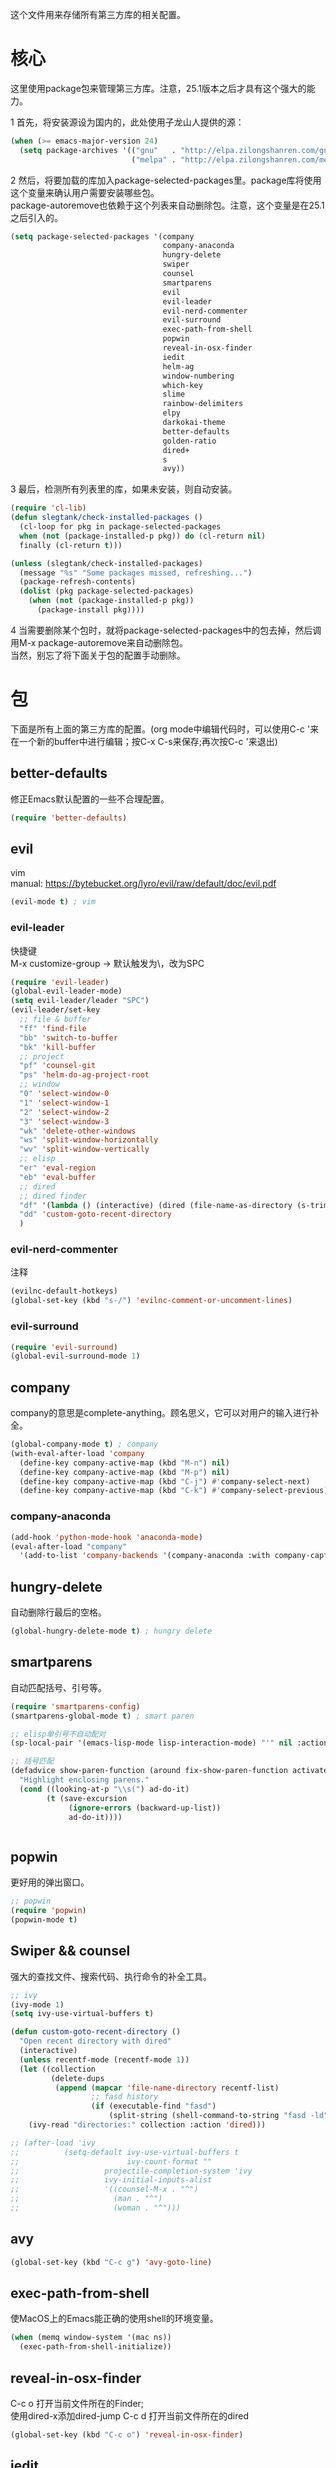 #+OPTIONS: \n:\n
这个文件用来存储所有第三方库的相关配置。

* 核心
  这里使用package包来管理第三方库。注意，25.1版本之后才具有这个强大的能力。

  1 首先，将安装源设为国内的，此处使用子龙山人提供的源：
  #+BEGIN_SRC emacs-lisp
    (when (>= emacs-major-version 24)
      (setq package-archives '(("gnu"   . "http://elpa.zilongshanren.com/gnu/")
                               ("melpa" . "http://elpa.zilongshanren.com/melpa/"))))
  #+END_SRC

  #+RESULTS:

  2 然后，将要加载的库加入package-selected-packages里。package库将使用这个变量来确认用户需要安装哪些包。
  package-autoremove也依赖于这个列表来自动删除包。注意，这个变量是在25.1之后引入的。
  #+BEGIN_SRC emacs-lisp
    (setq package-selected-packages '(company
                                      company-anaconda
                                      hungry-delete
                                      swiper
                                      counsel
                                      smartparens
                                      evil
                                      evil-leader
                                      evil-nerd-commenter
                                      evil-surround
                                      exec-path-from-shell
                                      popwin
                                      reveal-in-osx-finder
                                      iedit
                                      helm-ag
                                      window-numbering
                                      which-key
                                      slime
                                      rainbow-delimiters
                                      elpy
                                      darkokai-theme
                                      better-defaults
                                      golden-ratio
                                      dired+
                                      s
                                      avy))
  #+END_SRC
  3 最后，检测所有列表里的库，如果未安装，则自动安装。
  #+BEGIN_SRC emacs-lisp
(require 'cl-lib)
(defun slegtank/check-installed-packages ()
  (cl-loop for pkg in package-selected-packages
  when (not (package-installed-p pkg)) do (cl-return nil)
  finally (cl-return t)))

(unless (slegtank/check-installed-packages)
  (message "%s" "Some packages missed, refreshing...")
  (package-refresh-contents)
  (dolist (pkg package-selected-packages)
    (when (not (package-installed-p pkg))
      (package-install pkg))))
  #+END_SRC
  4 当需要删除某个包时，就将package-selected-packages中的包去掉，然后调用M-x package-autoremove来自动删除包。
  当然，别忘了将下面关于包的配置手动删除。
* 包
下面是所有上面的第三方库的配置。(org mode中编辑代码时，可以使用C-c '来在一个新的buffer中进行编辑；按C-x C-s来保存;再次按C-c '来退出)
** better-defaults
修正Emacs默认配置的一些不合理配置。
#+BEGIN_SRC emacs-lisp
  (require 'better-defaults)
#+END_SRC
** evil
vim
manual: https://bytebucket.org/lyro/evil/raw/default/doc/evil.pdf
#+BEGIN_SRC emacs-lisp
  (evil-mode t) ; vim
#+END_SRC
*** evil-leader
快捷键
M-x customize-group -> 默认触发为\，改为SPC
#+BEGIN_SRC emacs-lisp
  (require 'evil-leader)
  (global-evil-leader-mode)
  (setq evil-leader/leader "SPC")
  (evil-leader/set-key
    ;; file & buffer
    "ff" 'find-file
    "bb" 'switch-to-buffer
    "bk" 'kill-buffer
    ;; project
    "pf" 'counsel-git
    "ps" 'helm-do-ag-project-root
    ;; window
    "0" 'select-window-0
    "1" 'select-window-1
    "2" 'select-window-2
    "3" 'select-window-3
    "wk" 'delete-other-windows
    "ws" 'split-window-horizontally
    "wv" 'split-window-vertically
    ;; elisp
    "er" 'eval-region
    "eb" 'eval-buffer
    ;; dired
    ;; dired finder
    "df" '(lambda () (interactive) (dired (file-name-as-directory (s-trim (shell-command-to-string "osascript -e \'tell app \"Finder\" to POSIX path of (insertion location as alias)\'")))))
    "dd" 'custom-goto-recent-directory
    )
#+END_SRC 
*** evil-nerd-commenter
    注释
    #+BEGIN_SRC emacs-lisp
      (evilnc-default-hotkeys)
      (global-set-key (kbd "s-/") 'evilnc-comment-or-uncomment-lines)
    #+END_SRC
*** evil-surround
    #+BEGIN_SRC emacs-lisp
      (require 'evil-surround)
      (global-evil-surround-mode 1)
    #+END_SRC
** company
   company的意思是complete-anything。顾名思义，它可以对用户的输入进行补全。
   #+BEGIN_SRC emacs-lisp
     (global-company-mode t) ; company
     (with-eval-after-load 'company
       (define-key company-active-map (kbd "M-n") nil)
       (define-key company-active-map (kbd "M-p") nil)
       (define-key company-active-map (kbd "C-j") #'company-select-next)
       (define-key company-active-map (kbd "C-k") #'company-select-previous))
   #+END_SRC
*** company-anaconda
    #+BEGIN_SRC emacs-lisp
      (add-hook 'python-mode-hook 'anaconda-mode)
      (eval-after-load "company"
        '(add-to-list 'company-backends '(company-anaconda :with company-capf)))
    #+END_SRC
** hungry-delete
   自动删除行最后的空格。
   #+BEGIN_SRC emacs-lisp
(global-hungry-delete-mode t) ; hungry delete
   #+END_SRC
** smartparens
   自动匹配括号、引号等。
   #+BEGIN_SRC emacs-lisp
     (require 'smartparens-config)
     (smartparens-global-mode t) ; smart paren

     ;; elisp单引号不自动配对
     (sp-local-pair '(emacs-lisp-mode lisp-interaction-mode) "'" nil :actions nil)

     ;; 括号匹配
     (defadvice show-paren-function (around fix-show-paren-function activate)
       "Highlight enclosing parens."
       (cond ((looking-at-p "\\s(") ad-do-it)
             (t (save-excursion
                  (ignore-errors (backward-up-list))
                  ad-do-it))))


   #+END_SRC
** popwin
   更好用的弹出窗口。
   #+BEGIN_SRC emacs-lisp
;; popwin
(require 'popwin)
(popwin-mode t)
   #+END_SRC
** Swiper && counsel
   强大的查找文件、搜索代码、执行命令的补全工具。
   #+BEGIN_SRC emacs-lisp
     ;; ivy
     (ivy-mode 1)
     (setq ivy-use-virtual-buffers t)

     (defun custom-goto-recent-directory ()
       "Open recent directory with dired"
       (interactive)
       (unless recentf-mode (recentf-mode 1))
       (let ((collection
              (delete-dups
               (append (mapcar 'file-name-directory recentf-list)
                       ;; fasd history
                       (if (executable-find "fasd")
                           (split-string (shell-command-to-string "fasd -ld") "\n" t))))))
         (ivy-read "directories:" collection :action 'dired)))

     ;; (after-load 'ivy
     ;;          (setq-default ivy-use-virtual-buffers t
     ;;                        ivy-count-format ""
     ;;                   projectile-completion-system 'ivy
     ;;                   ivy-initial-inputs-alist
     ;;                   '((counsel-M-x . "^")
     ;;                     (man . "^")
     ;;                     (woman . "^")))
   #+END_SRC
** avy
#+BEGIN_SRC emacs-lisp
  (global-set-key (kbd "C-c g") 'avy-goto-line)
#+END_SRC

** exec-path-from-shell
使MacOS上的Emacs能正确的使用shell的环境变量。
#+BEGIN_SRC emacs-lisp
(when (memq window-system '(mac ns))
  (exec-path-from-shell-initialize))
#+END_SRC
** reveal-in-osx-finder
C-c o 打开当前文件所在的Finder;
使用dired-x添加dired-jump C-c d 打开当前文件所在的dired
#+BEGIN_SRC emacs-lisp
(global-set-key (kbd "C-c o") 'reveal-in-osx-finder)
#+END_SRC

** iedit
多处编辑; C-c e
#+BEGIN_SRC emacs-lisp
     (global-set-key (kbd "C-c e") 'iedit-mode) 
#+END_SRC
** helm-ag
工程内搜索工具。C-c C-e编辑结果。
#+BEGIN_SRC emacs-lisp
  ;;(global-set-key (kbd "C-c p s") 'helm-do-ag-project-root) 
#+END_SRC
** window-numbering
#+BEGIN_SRC emacs-lisp
   (window-numbering-mode 1)
#+END_SRC
** which-key
   #+BEGIN_SRC emacs-lisp
     (which-key-mode 1)
     (setq which-key-side-window-max-height 0.25)
   #+END_SRC
** elpy
   #+BEGIN_SRC emacs-lisp
     (elpy-enable)

     (defun elpy-key-bind-method ()
       "Custom key binding"
       (define-key elpy-mode-map (kbd "s-.") 'elpy-goto-definition)
       (define-key elpy-mode-map (kbd "s->") 'elpy-goto-definition-other-window)
       (define-key elpy-mode-map (kbd "s-\,") 'pop-tag-mark)
       )

     (add-hook 'elpy-mode-hook 'elpy-key-bind-method)
   #+END_SRC
** rainbow-delimiters
   #+BEGIN_SRC emacs-lisp
     (add-hook 'emacs-lisp-mode-hook #'rainbow-delimiters-mode)
   #+END_SRC
** golden-ratio
#+BEGIN_SRC emacs-lisp
  (require 'golden-ratio)
  (golden-ratio-mode 1)

  (add-hook 'buffer-list-update-hook #'golden-ratio) 
  (add-hook 'focus-in-hook           #'golden-ratio)
  (add-hook 'focus-out-hook          #'golden-ratio)
#+END_SRC
** darkokai-theme
   #+BEGIN_SRC emacs-lisp
     (load-theme 'darkokai t)
   #+END_SRC
** slime
   #+BEGIN_SRC emacs-lisp
(setq inferior-lisp-program "/opt/sbcl/bin/sbcl")
 (setq slime-contribs '(slime-fancy))
   #+END_SRC
